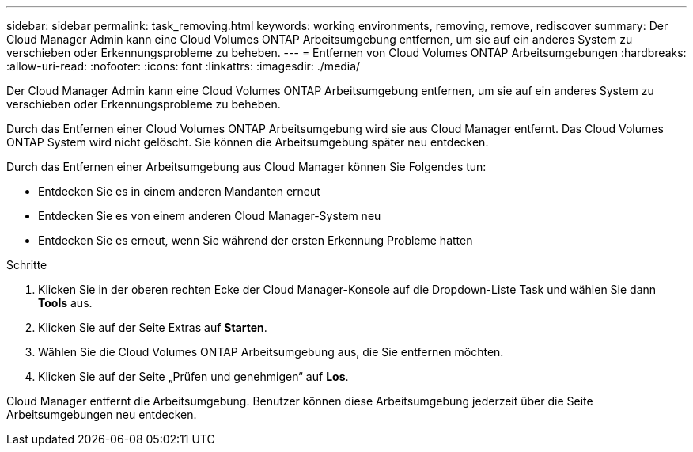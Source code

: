 ---
sidebar: sidebar 
permalink: task_removing.html 
keywords: working environments, removing, remove, rediscover 
summary: Der Cloud Manager Admin kann eine Cloud Volumes ONTAP Arbeitsumgebung entfernen, um sie auf ein anderes System zu verschieben oder Erkennungsprobleme zu beheben. 
---
= Entfernen von Cloud Volumes ONTAP Arbeitsumgebungen
:hardbreaks:
:allow-uri-read: 
:nofooter: 
:icons: font
:linkattrs: 
:imagesdir: ./media/


[role="lead"]
Der Cloud Manager Admin kann eine Cloud Volumes ONTAP Arbeitsumgebung entfernen, um sie auf ein anderes System zu verschieben oder Erkennungsprobleme zu beheben.

Durch das Entfernen einer Cloud Volumes ONTAP Arbeitsumgebung wird sie aus Cloud Manager entfernt. Das Cloud Volumes ONTAP System wird nicht gelöscht. Sie können die Arbeitsumgebung später neu entdecken.

Durch das Entfernen einer Arbeitsumgebung aus Cloud Manager können Sie Folgendes tun:

* Entdecken Sie es in einem anderen Mandanten erneut
* Entdecken Sie es von einem anderen Cloud Manager-System neu
* Entdecken Sie es erneut, wenn Sie während der ersten Erkennung Probleme hatten


.Schritte
. Klicken Sie in der oberen rechten Ecke der Cloud Manager-Konsole auf die Dropdown-Liste Task und wählen Sie dann *Tools* aus.
. Klicken Sie auf der Seite Extras auf *Starten*.
. Wählen Sie die Cloud Volumes ONTAP Arbeitsumgebung aus, die Sie entfernen möchten.
. Klicken Sie auf der Seite „Prüfen und genehmigen“ auf *Los*.


Cloud Manager entfernt die Arbeitsumgebung. Benutzer können diese Arbeitsumgebung jederzeit über die Seite Arbeitsumgebungen neu entdecken.
